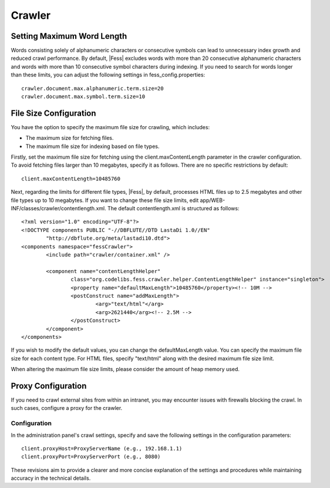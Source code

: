 =======
Crawler
=======

Setting Maximum Word Length
===========================

Words consisting solely of alphanumeric characters or consecutive symbols can lead to unnecessary index growth and reduced crawl performance. By default, |Fess| excludes words with more than 20 consecutive alphanumeric characters and words with more than 10 consecutive symbol characters during indexing. If you need to search for words longer than these limits, you can adjust the following settings in fess_config.properties:

::

    crawler.document.max.alphanumeric.term.size=20
    crawler.document.max.symbol.term.size=10

File Size Configuration
=======================

You have the option to specify the maximum file size for crawling, which includes:

* The maximum size for fetching files.
* The maximum file size for indexing based on file types.

Firstly, set the maximum file size for fetching using the client.maxContentLength parameter in the crawler configuration. To avoid fetching files larger than 10 megabytes, specify it as follows. There are no specific restrictions by default:

::

    client.maxContentLength=10485760

Next, regarding the limits for different file types, |Fess|, by default, processes HTML files up to 2.5 megabytes and other file types up to 10 megabytes. If you want to change these file size limits, edit app/WEB-INF/classes/crawler/contentlength.xml. The default contentlength.xml is structured as follows:

::

    <?xml version="1.0" encoding="UTF-8"?>
    <!DOCTYPE components PUBLIC "-//DBFLUTE//DTD LastaDi 1.0//EN"
            "http://dbflute.org/meta/lastadi10.dtd">
    <components namespace="fessCrawler">
            <include path="crawler/container.xml" />

            <component name="contentLengthHelper"
                    class="org.codelibs.fess.crawler.helper.ContentLengthHelper" instance="singleton">
                    <property name="defaultMaxLength">10485760</property><!-- 10M -->
                    <postConstruct name="addMaxLength">
                            <arg>"text/html"</arg>
                            <arg>2621440</arg><!-- 2.5M -->
                    </postConstruct>
            </component>
    </components>

If you wish to modify the default values, you can change the defaultMaxLength value. You can specify the maximum file size for each content type. For HTML files, specify "text/html" along with the desired maximum file size limit.

When altering the maximum file size limits, please consider the amount of heap memory used.

Proxy Configuration
===================

If you need to crawl external sites from within an intranet, you may encounter issues with firewalls blocking the crawl. In such cases, configure a proxy for the crawler.

Configuration
-------------

In the administration panel's crawl settings, specify and save the following settings in the configuration parameters:

::

    client.proxyHost=ProxyServerName (e.g., 192.168.1.1)
    client.proxyPort=ProxyServerPort (e.g., 8080)

These revisions aim to provide a clearer and more concise explanation of the settings and procedures while maintaining accuracy in the technical details.